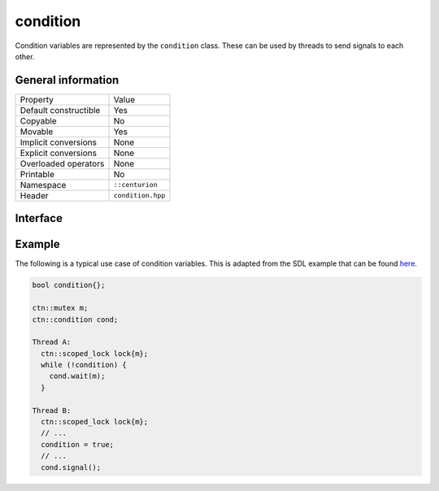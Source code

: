 condition
=========

Condition variables are represented by the ``condition`` class. These can be used by threads to send signals to each other.

General information
-------------------

======================  =========================================
  Property               Value
----------------------  -----------------------------------------
Default constructible    Yes
Copyable                 No
Movable                  Yes
Implicit conversions     None
Explicit conversions     None
Overloaded operators     None
Printable                No
Namespace                ``::centurion``
Header                   ``condition.hpp``
======================  =========================================

Interface 
---------

.. doxygenclass:: centurion::condition
  :members:
  :undoc-members:
  :outline:
  :no-link:

Example
-------

The following is a typical use case of condition variables. This is adapted from the SDL example 
that can be found `here <https://wiki.libsdl.org/SDL_CreateCond>`_.

.. code-block:: c++ 

  bool condition{};

  ctn::mutex m;
  ctn::condition cond;

  Thread A:
    ctn::scoped_lock lock{m};
    while (!condition) {
      cond.wait(m);
    }

  Thread B:
    ctn::scoped_lock lock{m};
    // ...
    condition = true;
    // ...
    cond.signal();
